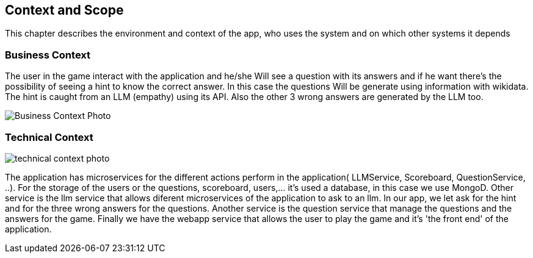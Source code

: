ifndef::imagesdir[:imagesdir: ../images]

[[section-context-and-scope]]
== Context and Scope
This chapter describes the environment and context of the app, who uses the system and on which other systems it depends

ifdef::arc42help[]
[role="arc42help"]
****
.Contents
Context and scope - as the name suggests - delimits your system (i.e. your scope) from all its communication partners
(neighboring systems and users, i.e. the context of your system). It thereby specifies the external interfaces.

If necessary, differentiate the business context (domain specific inputs and outputs) from the technical context (channels, protocols, hardware).

.Motivation
The domain interfaces and technical interfaces to communication partners are among your system's most critical aspects. Make sure that you completely understand them.

.Form
Various options:

* Context diagrams
* Lists of communication partners and their interfaces.


.Further Information

See https://docs.arc42.org/section-3/[Context and Scope] in the arc42 documentation.

****
endif::arc42help[]

=== Business Context

ifdef::arc42help[]
[role="arc42help"]
****
.Contents
Specification of *all* communication partners (users, IT-systems, ...) with explanations of domain specific inputs and outputs or interfaces.
Optionally you can add domain specific formats or communication protocols.

.Motivation
All stakeholders should understand which data are exchanged with the environment of the system.

.Form
All kinds of diagrams that show the system as a black box and specify the domain interfaces to communication partners.

Alternatively (or additionally) you can use a table.
The title of the table is the name of your system, the three columns contain the name of the communication partner, the inputs, and the outputs.

****
endif::arc42help[]

The user in the game interact with the application and he/she Will see a question with its answers and if he want there's the possibility of seeing a hint to know the correct answer. In this case the questions Will be generate using information with wikidata. The hint is caught from an LLM (empathy) using its API. Also the other 3 wrong answers are generated by the LLM too.
[.text-center]
image::../images/BusinessContext.png[Business Context Photo]

=== Technical Context

ifdef::arc42help[]
[role="arc42help"]
****
.Contents
Technical interfaces (channels and transmission media) linking your system to its environment. In addition a mapping of domain specific input/output to the channels, i.e. an explanation which I/O uses which channel.

.Motivation
Many stakeholders make architectural decision based on the technical interfaces between the system and its context. Especially infrastructure or hardware designers decide these technical interfaces.

.Form
E.g. UML deployment diagram describing channels to neighboring systems,
together with a mapping table showing the relationships between channels and input/output.

****
endif::arc42help[]



image::../images/TechnicalContext.png[technical context photo]

The application has microservices for the different actions perform in the application( LLMService, Scoreboard, QuestionService, ..).
For the storage of the users or the questions, scoreboard, users,... it's used a database, in this case we use MongoD.
Other service is the llm service that allows diferent microservices of the application to ask to an llm. In our app, we let ask for the hint and for the three wrong answers for the questions.
Another service is the question service that manage the questions and the answers for the game.
Finally we have the webapp service that allows the user to play the game and it's 'the front end' of the application.


